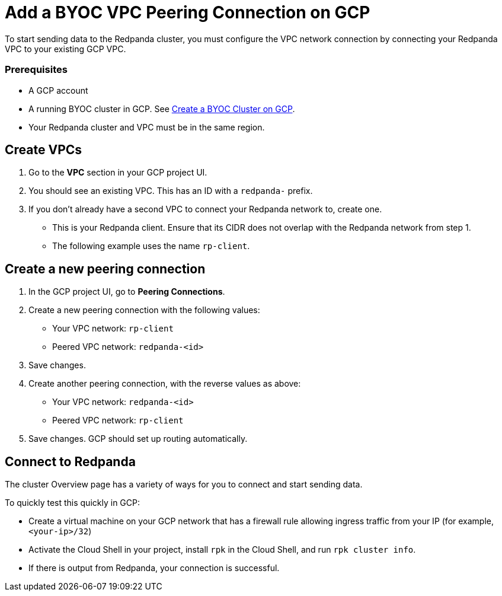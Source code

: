 = Add a BYOC VPC Peering Connection on GCP
:description: Use the Redpanda and GCP UIs to create a VPC peering connection for a BYOC cluster.

To start sending data to the Redpanda cluster, you must configure the VPC network connection by connecting your Redpanda VPC to your existing GCP VPC.

=== Prerequisites

* A GCP account
* A running BYOC cluster in GCP. See link:create-byoc-cluster-gcp.mdx[Create a BYOC Cluster on GCP].
* Your Redpanda cluster and VPC must be in the same region.

== Create VPCs

. Go to the *VPC* section in your GCP project UI.
. You should see an existing VPC. This has an ID with a `redpanda-` prefix.
. If you don't already have a second VPC to connect your Redpanda network to, create one.
 ** This is your Redpanda client. Ensure that its CIDR does not overlap with the Redpanda network from step 1.
 ** The following example uses the name `rp-client`.

== Create a new peering connection

. In the GCP project UI, go to *Peering Connections*.
. Create a new peering connection with the following values:
 ** Your VPC network: `rp-client`
 ** Peered VPC network: `redpanda-<id>`
. Save changes.
. Create another peering connection, with the reverse values as above:
 ** Your VPC network: `redpanda-<id>`
 ** Peered VPC network: `rp-client`
. Save changes. GCP should set up routing automatically.

== Connect to Redpanda​

The cluster Overview page has a variety of ways for you to connect and start sending data.

To quickly test this quickly in GCP:

* Create a virtual machine on your GCP network that has a firewall rule allowing ingress traffic from your IP (for example, `<your-ip>/32`)
* Activate the Cloud Shell in your project, install `rpk` in the Cloud Shell, and run `rpk cluster info`.
* If there is output from Redpanda, your connection is successful.
